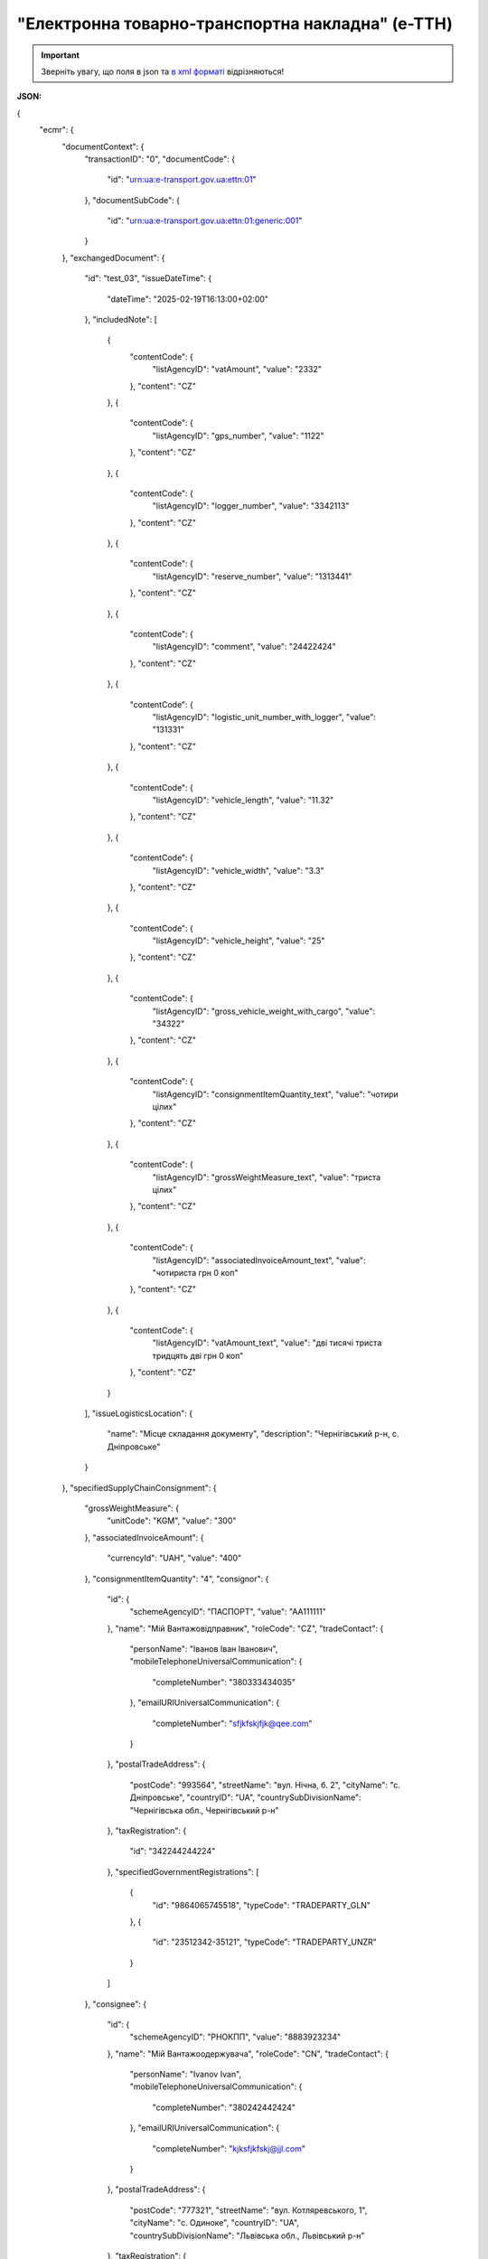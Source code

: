 ##########################################################################################################################
**"Електронна товарно-транспортна накладна" (е-ТТН)**
##########################################################################################################################

.. https://docs.google.com/spreadsheets/d/1eiLgIFbZBOK9hXDf2pirKB88izrdOqj1vSdV3R8tvbM/edit?pli=1#gid=1423864081

.. important::
   Зверніть увагу, що поля в json та `в xml форматі <https://wiki.edin.ua/uk/latest/Docs_ETTNv3/ETTN/ETTNpage_v3.html>`__ відрізняються! 

**JSON:**

.. code:: json

{
    "ecmr": {
        "documentContext": {
            "transactionID": "0",
            "documentCode": {
                "id": "urn:ua:e-transport.gov.ua:ettn:01"
            },
            "documentSubCode": {
                "id": "urn:ua:e-transport.gov.ua:ettn:01:generic:001"
            }
        },
        "exchangedDocument": {
            "id": "test_03",
            "issueDateTime": {
                "dateTime": "2025-02-19T16:13:00+02:00"
            },
            "includedNote": [
                {
                    "contentCode": {
                        "listAgencyID": "vatAmount",
                        "value": "2332"
                    },
                    "content": "CZ"
                },
                {
                    "contentCode": {
                        "listAgencyID": "gps_number",
                        "value": "1122"
                    },
                    "content": "CZ"
                },
                {
                    "contentCode": {
                        "listAgencyID": "logger_number",
                        "value": "3342113"
                    },
                    "content": "CZ"
                },
                {
                    "contentCode": {
                        "listAgencyID": "reserve_number",
                        "value": "1313441"
                    },
                    "content": "CZ"
                },
                {
                    "contentCode": {
                        "listAgencyID": "comment",
                        "value": "24422424"
                    },
                    "content": "CZ"
                },
                {
                    "contentCode": {
                        "listAgencyID": "logistic_unit_number_with_logger",
                        "value": "131331"
                    },
                    "content": "CZ"
                },
                {
                    "contentCode": {
                        "listAgencyID": "vehicle_length",
                        "value": "11.32"
                    },
                    "content": "CZ"
                },
                {
                    "contentCode": {
                        "listAgencyID": "vehicle_width",
                        "value": "3.3"
                    },
                    "content": "CZ"
                },
                {
                    "contentCode": {
                        "listAgencyID": "vehicle_height",
                        "value": "25"
                    },
                    "content": "CZ"
                },
                {
                    "contentCode": {
                        "listAgencyID": "gross_vehicle_weight_with_cargo",
                        "value": "34322"
                    },
                    "content": "CZ"
                },
                {
                    "contentCode": {
                        "listAgencyID": "consignmentItemQuantity_text",
                        "value": "чотири цілих"
                    },
                    "content": "CZ"
                },
                {
                    "contentCode": {
                        "listAgencyID": "grossWeightMeasure_text",
                        "value": "триста цілих"
                    },
                    "content": "CZ"
                },
                {
                    "contentCode": {
                        "listAgencyID": "associatedInvoiceAmount_text",
                        "value": "чотириста грн 0 коп"
                    },
                    "content": "CZ"
                },
                {
                    "contentCode": {
                        "listAgencyID": "vatAmount_text",
                        "value": "дві тисячі триста тридцять дві грн 0 коп"
                    },
                    "content": "CZ"
                }
            ],
            "issueLogisticsLocation": {
                "name": "Місце складання документу",
                "description": "Чернігівський р-н, c. Дніпровське"
            }
        },
        "specifiedSupplyChainConsignment": {
            "grossWeightMeasure": {
                "unitCode": "KGM",
                "value": "300"
            },
            "associatedInvoiceAmount": {
                "currencyId": "UAH",
                "value": "400"
            },
            "consignmentItemQuantity": "4",
            "consignor": {
                "id": {
                    "schemeAgencyID": "ПАСПОРТ",
                    "value": "AA111111"
                },
                "name": "Мій Вантажовідправник",
                "roleCode": "CZ",
                "tradeContact": {
                    "personName": "Іванов Іван Іванович",
                    "mobileTelephoneUniversalCommunication": {
                        "completeNumber": "380333434035"
                    },
                    "emailURIUniversalCommunication": {
                        "completeNumber": "sfjkfskjfjk@qee.com"
                    }
                },
                "postalTradeAddress": {
                    "postCode": "993564",
                    "streetName": "вул. Нічна, б. 2",
                    "cityName": "c. Дніпровське",
                    "countryID": "UA",
                    "countrySubDivisionName": "Чернігівська обл., Чернігівський р-н"
                },
                "taxRegistration": {
                    "id": "342244244224"
                },
                "specifiedGovernmentRegistrations": [
                    {
                        "id": "9864065745518",
                        "typeCode": "TRADEPARTY_GLN"
                    },
                    {
                        "id": "23512342-35121",
                        "typeCode": "TRADEPARTY_UNZR"
                    }
                ]
            },
            "consignee": {
                "id": {
                    "schemeAgencyID": "РНОКПП",
                    "value": "8883923234"
                },
                "name": "Мій Вантажоодержувача",
                "roleCode": "CN",
                "tradeContact": {
                    "personName": "Ivanov Ivan",
                    "mobileTelephoneUniversalCommunication": {
                        "completeNumber": "380242442424"
                    },
                    "emailURIUniversalCommunication": {
                        "completeNumber": "kjksfjkfskj@jjl.com"
                    }
                },
                "postalTradeAddress": {
                    "postCode": "777321",
                    "streetName": "вул. Котляревського, 1",
                    "cityName": "c. Одиноке",
                    "countryID": "UA",
                    "countrySubDivisionName": "Львівська обл., Львівський р-н"
                },
                "taxRegistration": {
                    "id": "982822894892"
                },
                "specifiedGovernmentRegistrations": [
                    {
                        "id": "9864232618959",
                        "typeCode": "TRADEPARTY_GLN"
                    },
                    {
                        "id": "23512342-35121",
                        "typeCode": "TRADEPARTY_UNZR"
                    }
                ]
            },
            "carrier": {
                "id": {
                    "schemeAgencyID": "РНОКПП",
                    "value": "7828624353"
                },
                "name": "Мій Перевізник",
                "roleCode": "CA",
                "tradeContact": {
                    "personName": "Мій Водій",
                    "telephoneUniversalCommunication": {
                        "completeNumber": "380472348932"
                    }
                },
                "postalTradeAddress": {
                    "postCode": "990392",
                    "streetName": "Адреса",
                    "cityName": "c. Твіржа",
                    "countryID": "UA",
                    "countrySubDivisionName": "Львівська обл., Яворівський р-н"
                },
                "taxRegistration": {
                    "id": "7098394897"
                },
                "specifiedGovernmentRegistrations": [
                    {
                        "id": "QWE534435"
                    },
                    {
                        "id": "9864232618973",
                        "typeCode": "DRIVER_GLN"
                    },
                    {
                        "id": "23512342-35121",
                        "typeCode": "DRIVER_UNZR"
                    },
                    {
                        "id": "9864232618966",
                        "typeCode": "TRADEPARTY_GLN"
                    },
                    {
                        "id": "23512342-35121",
                        "typeCode": "TRADEPARTY_UNZR"
                    }
                ]
            },
            "notifiedTradeParties": [
                {
                    "id": {
                        "schemeAgencyID": "ПАСПОРТ",
                        "value": "АВ534312"
                    },
                    "name": "Мій Замовник",
                    "roleCode": "OB",
                    "tradeContact": {
                        "personName": "Іванов Іван Іванович",
                        "mobileTelephoneUniversalCommunication": {
                            "completeNumber": "380000000000"
                        },
                        "emailURIUniversalCommunication": {
                            "completeNumber": "wwrrwrw@yyr.com"
                        }
                    },
                    "postalTradeAddress": {
                        "postCode": "633323",
                        "streetName": "вул. Незалежності",
                        "cityName": "c. Сімерки",
                        "countryID": "UA",
                        "countrySubDivisionName": "Закарпатська обл., Ужгородський р-н"
                    },
                    "taxRegistration": {
                        "id": "213313131313"
                    },
                    "specifiedGovernmentRegistrations": [
                        {
                            "id": "9864232618997",
                            "typeCode": "TRADEPARTY_GLN"
                        },
                        {
                            "id": "23512342-35121",
                            "typeCode": "TRADEPARTY_UNZR"
                        }
                    ]
                },
                {
                    "id": {
                        "schemeAgencyID": "ПАСПОРТ",
                        "value": "AA111111"
                    },
                    "name": "ТОВ \"Тест1\"",
                    "roleCode": "FW",
                    "tradeContact": {
                        "personName": "Іванов Іван Іванович",
                        "mobileTelephoneUniversalCommunication": {
                            "completeNumber": "380000999999"
                        },
                        "emailURIUniversalCommunication": {
                            "completeNumber": "2ksfkjsfkjfsjk@eee.com"
                        }
                    },
                    "postalTradeAddress": {
                        "postCode": "73000",
                        "streetName": "Адреса",
                        "cityName": "м. Київ",
                        "countryID": "UA"
                    },
                    "taxRegistration": {
                        "id": "2498429824"
                    },
                    "specifiedGovernmentRegistrations": [
                        {
                            "id": "9864065745518",
                            "typeCode": "TRADEPARTY_GLN"
                        },
                        {
                            "id": "23512342-35121",
                            "typeCode": "TRADEPARTY_UNZR"
                        }
                    ]
                },
                {
                    "id": {
                        "schemeAgencyID": "ПАСПОРТ",
                        "value": "AA111111"
                    },
                    "name": "ТОВ \"Тест1\"",
                    "roleCode": "WD",
                    "tradeContact": {
                        "personName": "Іванов Іван Іванович",
                        "mobileTelephoneUniversalCommunication": {
                            "completeNumber": "380333434035"
                        },
                        "emailURIUniversalCommunication": {
                            "completeNumber": "sfjkfskjfjk@qee.com"
                        }
                    },
                    "postalTradeAddress": {
                        "postCode": "73000",
                        "streetName": "Адреса",
                        "cityName": "м. Київ",
                        "countryID": "UA"
                    },
                    "taxRegistration": {
                        "id": "342244244224"
                    },
                    "specifiedGovernmentRegistrations": [
                        {
                            "id": "9864065745518",
                            "typeCode": "TRADEPARTY_GLN"
                        },
                        {
                            "id": "23512342-35121",
                            "typeCode": "TRADEPARTY_UNZR"
                        }
                    ]
                },
                {
                    "id": {
                        "schemeAgencyID": "ПАСПОРТ",
                        "value": "AA111111"
                    },
                    "name": "ТОВ \"Тест1\"",
                    "roleCode": "COP",
                    "postalTradeAddress": {
                        "postCode": "73000",
                        "streetName": "Адреса",
                        "cityName": "м. Київ",
                        "countryID": "UA"
                    },
                    "specifiedGovernmentRegistrations": [
                        {
                            "id": "9864065745518",
                            "typeCode": "TRADEPARTY_GLN"
                        },
                        {
                            "id": "23512342-35121",
                            "typeCode": "TRADEPARTY_UNZR"
                        }
                    ]
                },
                {
                    "id": {
                        "schemeAgencyID": "ПАСПОРТ",
                        "value": "AA111111"
                    },
                    "name": "ТОВ \"Тест1\"",
                    "roleCode": "AF",
                    "postalTradeAddress": {
                        "postCode": "73000",
                        "streetName": "Адреса",
                        "cityName": "м. Київ",
                        "countryID": "UA"
                    },
                    "specifiedGovernmentRegistrations": [
                        {
                            "id": "9864065745518",
                            "typeCode": "TRADEPARTY_GLN"
                        },
                        {
                            "id": "19761009-12411",
                            "typeCode": "TRADEPARTY_UNZR"
                        }
                    ]
                },
                {
                    "id": {
                        "schemeAgencyID": "ПАСПОРТ",
                        "value": "AA111111"
                    },
                    "name": "ТОВ \"Тест1\"",
                    "roleCode": "AB",
                    "postalTradeAddress": {
                        "postCode": "73000",
                        "streetName": "Адреса",
                        "cityName": "м. Київ",
                        "countryID": "UA"
                    },
                    "specifiedGovernmentRegistrations": [
                        {
                            "id": "9864065745518",
                            "typeCode": "TRADEPARTY_GLN"
                        },
                        {
                            "id": "19761009-12411",
                            "typeCode": "TRADEPARTY_UNZR"
                        }
                    ]
                }
            ],
            "carrierAcceptanceLogisticsLocation": {
                "id": {
                    "schemeAgencyID": "КАТОТТГ",
                    "value": "UA80000000000093317"
                },
                "name": "ТОВ \"Тест1\"",
                "typeCode": "10",
                "description": "Україна, 73000, м. Київ, Адреса",
                "physicalGeographicalCoordinate": {
                    "systemId": {
                        "schemeAgencyID": "GLN",
                        "value": "9864065745518"
                    }
                }
            },
            "consigneeReceiptLogisticsLocation": {
                "id": {
                    "schemeAgencyID": "КАТОТТГ",
                    "value": "UA46060450090035581"
                },
                "name": "Мій Вантажоодержувача",
                "typeCode": "5",
                "description": "Україна, 777321, Львівська обл., Львівський р-н, c. Одиноке, вул. Котляревського, 1",
                "physicalGeographicalCoordinate": {
                    "systemId": {
                        "schemeAgencyID": "GLN",
                        "value": "9864232618959"
                    }
                }
            },
            "associatedReferencedDocuments": [
                {
                    "typeCode": "3",
                    "id": "7777777",
                    "remarks": "f1d8d358-224e-4a06-baba-947124546a75",
                    "formattedIssueDateTime": {
                        "dateTime": "2025-02-13T12:00:00+02:00"
                    }
                },
                {
                    "typeCode": "105",
                    "id": "555555",
                    "remarks": "39f0b309-b858-4cf1-a06d-a9588b1d7f82",
                    "formattedIssueDateTime": {
                        "dateTime": "2025-02-14T12:00:00+02:00"
                    }
                },
                {
                    "typeCode": "723",
                    "id": "112233",
                    "formattedIssueDateTime": {
                        "dateTime": "2025-02-26T12:00:00+02:00"
                    }
                },
                {
                    "typeCode": "290",
                    "remarks": "ПІБ (кому передане право)",
                    "formattedIssueDateTime": {
                        "dateTime": "2025-02-26T12:00:00+02:00"
                    }
                }
            ],
            "deliveryTransportEvent": {
                "actualOccurrenceDateTime": {
                    "dateTime": "2025-02-19T19:15:00+02:00"
                },
                "scheduledOccurrenceDateTime": {
                    "dateTime": "2025-02-19T19:15:00+02:00"
                },
                "certifyingTradeParties": [
                    {
                        "id": {
                            "schemeAgencyID": "ПАСПОРТ",
                            "value": "123456789"
                        },
                        "name": "Вантажоодержувач",
                        "roleCode": "CN",
                        "tradeContact": {
                            "personName": "Гібрид",
                            "mobileTelephoneUniversalCommunication": {
                                "completeNumber": "380444444444"
                            }
                        }
                    },
                    {
                        "id": {
                            "schemeAgencyID": "РНОКПП",
                            "value": "156235184971"
                        },
                        "name": "екстрасенс",
                        "roleCode": "CA",
                        "tradeContact": {
                            "personName": "Гібрид Богдан Микитович",
                            "mobileTelephoneUniversalCommunication": {
                                "completeNumber": "380562354859"
                            }
                        }
                    },
                    {
                        "id": {
                            "schemeAgencyID": "РНОКПП",
                            "value": "3413712913"
                        },
                        "name": "Комірник",
                        "roleCode": "FW",
                        "tradeContact": {
                            "personName": "Іванов",
                            "mobileTelephoneUniversalCommunication": {
                                "completeNumber": "380000000000"
                            }
                        }
                    }
                ],
                "applicableNotes": []
            },
            "pickUpTransportEvent": {
                "actualOccurrenceDateTime": {
                    "dateTime": "2025-02-07T10:30:00+02:00"
                },
                "scheduledOccurrenceDateTime": {
                    "dateTime": "2025-02-07T10:30:00+02:00"
                },
                "certifyingTradeParties": [
                    {
                        "id": {
                            "schemeAgencyID": "РНОКПП",
                            "value": "845792873472"
                        },
                        "name": "тест-посада ВВ",
                        "roleCode": "CZ",
                        "tradeContact": {
                            "personName": "ВО Вантажовідправника",
                            "mobileTelephoneUniversalCommunication": {
                                "completeNumber": "380777777434"
                            },
                            "emailURIUniversalCommunication": {
                                "completeNumber": "test@gmail.com"
                            }
                        }
                    },
                    {
                        "id": {
                            "schemeAgencyID": "РНОКПП",
                            "value": "156235184971"
                        },
                        "name": "екстрасенс",
                        "roleCode": "CA",
                        "tradeContact": {
                            "personName": "Гібрид Богдан Микитович",
                            "mobileTelephoneUniversalCommunication": {
                                "completeNumber": "380562354859"
                            }
                        }
                    },
                    {
                        "id": {
                            "schemeAgencyID": "РНОКПП",
                            "value": "3434513149"
                        },
                        "name": "комірник",
                        "roleCode": "FW",
                        "tradeContact": {
                            "personName": "Трясій Олена Володимирівна",
                            "mobileTelephoneUniversalCommunication": {
                                "completeNumber": "380971853145"
                            },
                            "emailURIUniversalCommunication": {
                                "completeNumber": "test@gmail.com"
                            }
                        }
                    }
                ],
                "applicableNotes": [
                    {
                        "contentCode": "GROSSWEIGHT",
                        "content": "3"
                    },
                    {
                        "contentCode": "DOWNTIME",
                        "content": "11:22"
                    }
                ]
            },
            "includedSupplyChainConsignmentItems": [
                {
                    "sequenceNumeric": "1",
                    "invoiceAmount": {
                        "currencyId": "UAH",
                        "value": "400"
                    },
                    "grossWeightMeasure": {
                        "unitCode": "KGM",
                        "value": "300"
                    },
                    "tariffQuantity": {
                        "unitCode": "UAH",
                        "value": "200"
                    },
                    "globalID": {
                        "schemeAgencyID": "УКТЗЕД",
                        "value": "212112313"
                    },
                    "natureIdentificationTransportCargo": {
                        "identification": "Найменування"
                    },
                    "applicableTransportDangerousGoods": {
                        "UNDGIdentificationCode": "121221"
                    },
                    "associatedReferencedLogisticsTransportEquipment": {
                        "id": "22334"
                    },
                    "associatedReferencedDocuments": [
                        {
                            "typeCode": "3",
                            "id": "1221",
                            "formattedIssueDateTime": {
                                "dateTime": "2025-02-19T12:00:00+02:00"
                            }
                        }
                    ],
                    "transportLogisticsPackage": {
                        "itemQuantity": "4",
                        "typeCode": "CT",
                        "type": "г",
                        "physicalLogisticsShippingMarks": {
                            "marking": "бочки",
                            "barcodeLogisticsLabel": {
                                "id": "14141414141"
                            }
                        }
                    },
                    "applicableNotes": [
                        {
                            "contentCode": "VENDOR_CODE",
                            "content": "14141414"
                        },
                        {
                            "contentCode": "BUYER_CODE",
                            "content": "1314141"
                        },
                        {
                            "contentCode": "QUANTITY",
                            "content": "2"
                        },
                        {
                            "contentCode": "BASE_UOM",
                            "content": "мм"
                        },
                        {
                            "contentCode": "PRICE_WITH_VAT",
                            "content": "2"
                        },
                        {
                            "contentCode": "SUM_WITHOUT_VAT",
                            "content": "4"
                        },
                        {
                            "contentCode": "NET_WEIGHT",
                            "content": "12"
                        },
                        {
                            "contentCode": "RETURN_TARE",
                            "content": "12"
                        },
                        {
                            "contentCode": "RTP_TYPE",
                            "content": "одноразова"
                        },
                        {
                            "contentCode": "RTP_QUANTITY",
                            "content": "3"
                        },
                        {
                            "contentCode": "ANIMAL_ID",
                            "content": "00009999000099"
                        },
                        {
                            "contentCode": "ANIMAL_TYPE",
                            "content": "Вид тварини "
                        },
                        {
                            "contentCode": "TRANSPORTATION_MIN_TEMPERATURE",
                            "content": "10"
                        },
                        {
                            "contentCode": "TRANSPORTATION_MAX_TEMPERATURE",
                            "content": "15"
                        }
                    ]
                }
            ],
            "utilizedLogisticsTransportEquipments": [
                {
                    "id": "APITESTNEW0",
                    "affixedLogisticsSeals": [
                        {
                            "id": "2424424"
                        }
                    ],
                    "settingTransportSettingTemperature": {
                        "minimum": {
                            "unitCode": "CEL",
                            "value": "22"
                        },
                        "maximum": {
                            "unitCode": "CEL",
                            "value": "34"
                        }
                    },
                    "applicableNotes": [
                        {
                            "contentCode": "BRAND",
                            "content": "brand"
                        },
                        {
                            "contentCode": "MODEL",
                            "content": "model"
                        },
                        {
                            "contentCode": "COLOR",
                            "content": "color"
                        },
                        {
                            "contentCode": "TYPE",
                            "content": "type"
                        }
                    ]
                },
                {
                    "id": "KA3935BA",
                    "categoryCode": "TE",
                    "characteristicCode": "17",
                    "affixedLogisticsSeals": [
                        {
                            "id": "24425525"
                        }
                    ],
                    "settingTransportSettingTemperature": {
                        "minimum": {
                            "unitCode": "CEL",
                            "value": "22"
                        },
                        "maximum": {
                            "unitCode": "CEL",
                            "value": "34"
                        }
                    },
                    "applicableNotes": [
                        {
                            "contentCode": "BRAND",
                            "content": "BMW"
                        },
                        {
                            "contentCode": "MODEL",
                            "content": "523I"
                        },
                        {
                            "contentCode": "COLOR",
                            "content": "ЧОРНИЙ"
                        },
                        {
                            "contentCode": "TYPE",
                            "content": "ЗАГАЛЬНИЙ, ЛЕГКОВИЙ, СЕДАН-B"
                        }
                    ]
                },
                {
                    "id": "KA3935BA",
                    "categoryCode": "TE",
                    "characteristicCode": "17",
                    "affixedLogisticsSeals": [
                        {
                            "id": "242424"
                        }
                    ],
                    "settingTransportSettingTemperature": {
                        "minimum": {
                            "unitCode": "CEL",
                            "value": "22"
                        },
                        "maximum": {
                            "unitCode": "CEL",
                            "value": "34"
                        }
                    },
                    "applicableNotes": [
                        {
                            "contentCode": "BRAND",
                            "content": "BMW"
                        },
                        {
                            "contentCode": "MODEL",
                            "content": "523I"
                        },
                        {
                            "contentCode": "COLOR",
                            "content": "ЧОРНИЙ"
                        },
                        {
                            "contentCode": "TYPE",
                            "content": "ЗАГАЛЬНИЙ, ЛЕГКОВИЙ, СЕДАН-B"
                        }
                    ]
                },
                {
                    "id": "ГФ12",
                    "categoryCode": "CN",
                    "characteristicCode": "23",
                    "affixedLogisticsSeals": [
                        {
                            "id": "08258"
                        }
                    ],
                    "settingTransportSettingTemperature": {
                        "minimum": {
                            "unitCode": "CEL",
                            "value": "21"
                        },
                        "maximum": {
                            "unitCode": "CEL",
                            "value": "23"
                        }
                    }
                }
            ],
            "deliveryInstructions": {
                "description": "погодинний тариф",
                "descriptionCode": "TRANSPORTATION_TYPE"
            }
        }
    },
    "ram": "urn:un:unece:uncefact:data:standard:ReusableAggregateBusinessInformationEntity:103",
    "udt": "urn:un:unece:uncefact:data:standard:UnqualifiedDataType:27",
    "qdt": "urn:un:unece:uncefact:data:standard:QualifiedDataType:103",
    "uas": "urn:ua:signatures:SignaturesExtensions:1"
}

.. role:: orange

.. raw:: html

    <embed>
    <iframe src="https://docs.google.com/spreadsheets/d/e/2PACX-1vSrSft75XLCHJK-EsFJsq_rSCmhiwaX1pkEvqxXROD6rVTh2fbdd2pmr1TmYeNjRA/pubhtml?gid=254043882&single=true" width="1100" height="10300" frameborder="0" marginheight="0" marginwidth="0">Loading...</iframe>
    </embed>

-------------------------

.. [#] Під визначенням колонки **Тип поля** мається на увазі скорочене позначення:

   * M (mandatory) — обов'язкові до заповнення поля;
   * O (optional) — необов'язкові (опціональні) до заповнення поля.

.. [#] елементи структури мають наступний вигляд:

   * параметрЗіЗначенням;
   * **об'єктЗПараметрами**;
   * :orange:`масивОб'єктів`;
   * жовтим фоном виділяються комірки, в яких відбувались останні зміни

.. data from table (remember to renew time to time)

.. raw:: html

   <!-- <div> № з/п,Параметр²,Тип¹,Формат,Опис
    I,ecmr,M, ,Початок змісту документа
    1,documentContext,M, ,Технічні дані
    1.1,transactionID,M,string,Номер версії документа (транзакції) в ланцюгу підписання документів
    1.2.1,documentCode.id,M,string,код типу документа = urn:ua:e-transport.gov.ua:ettn:01
    1.3.1,documentSubCode.id,M,string,код підтипу документа = urn:ua:e-transport.gov.ua:ettn:01:generic:001
    2,exchangedDocument,M, ,Реквізити ТТН
    2.1,id,M,string,порядковий номер (серія) документа
    2.2.1,issueDateTime.dateTime,M,"datetime
    (2021-12-13T14:19:23+02:00)",Дата і час складання документа
    2.3,remarks,O,string,Ремарки
    2.4,includedNote,O, ,Додані записи
    2.4.1.1,contentCode.listAgencyID,M,String,"Ідентифікатор:

    * transportation_max_temperature (Максимальна температура під час перевезення)
    * logger_return (Повернення логера)
    * logistic_unit_number_with_logger (Номер логістичної одиниці з термологером)
    * gps_number (Номер GPS)
    * logger_number (Номер термологера).

    Ідентифікатори logistic_unit_number_with_logger / gps_number / logger_number вказуються контрагентом з роллю «Вантажовідправник». Ідентифікатори transportation_max_temperature та logger_return вказуються контрагентом з роллю «Вантажоодержувач»"
    2.4.1.2,contentCode.value,M,"* Число (3)
    * «Так» / «Ні»
    * Рядок","значення ідентифікатора

    * для transportation_max_temperature = Число (3)
    * для logger_return = «Так» / «Ні»
    * для logistic_unit_number_with_logger = Рядок
    * для gps_number = Рядок
    * для logger_number = Рядок"
    2.4.2,content,M,string,"Код ролі учасника. Довідник ролей

    * перевізник - CA
    * новий перевізник - CH
    * водій - DR
    * новий водій - DRS"
    2.5.1,issueLogisticsLocation.name,M,string,Найменування місця складання ТТН
    2.5.2,issueLogisticsLocation.description,M,string,Опис (адреса) місця складання ТТН
    3,specifiedSupplyChainConsignment,M, ,Інформація про перевезення
    3.1.1,grossWeightMeasure.unitCode,M,string,Код одиниці виміру
    3.1.2,grossWeightMeasure.value,M,decimal,Значення
    3.2.1,associatedInvoiceAmount.currencyId,M,string,Тризначний код валюти (UAH)
    3.2.2,associatedInvoiceAmount.value,M,decimal,Значення
    3.3,consignmentItemQuantity,M,decimal,Загальна кількість місць вантажу (контейнерів)
    3.4,consignor,M, ,Вантажовідправник
    3.4.1.1,id.schemeAgencyID,M,string,ЄДРПОУ / РНОКПП Вантажовідправника
    3.4.1.2,id.value,M,decimal,Значення
    3.4.2,name,M,string,"Повне найменування Вантажовідправника (юридичної особи або ПІБ фізичної-особи підприємця), що проводить відвантаження (списання) перелічених в ТТН товарно-матеріальних цінностей"
    3.4.3,roleCode,M,string,Роль учасника (Вантажовідправник - CZ). Довідник ролей
    3.4.4,tradeContact,O, ,Контакти відповідального представника
    3.4.4.1,personName,O,string,ПІБ
    3.4.4.2.1,telephoneUniversalCommunication.completeNumber,O,string,Основний телефон
    3.4.4.3.1,mobileTelephoneUniversalCommunication.completeNumber,O,string,Мобільний телефон
    3.4.4.4.1,emailURIUniversalCommunication.completeNumber,O,string,Електронна адреса
    3.4.5,postalTradeAddress,M, ,Юридична адреса Вантажовідправника
    3.4.5.1,postCode,O,decimal,Індекс
    3.4.5.2,streetName,M,string,Адреса (назва вулиці + номер будівлі)
    3.4.5.3,cityName,M,string,Місто (назва населеного пункту)
    3.4.5.4,countryID,M,string,Країна (UA)
    3.4.5.5,countrySubDivisionName,O,string,Область та район (за наявності)
    3.4.6.1,taxRegistration.id,O,string,РНОКПП відповідальної особи
    3.4.7,specifiedGovernmentRegistrations,M/O, ,GLN Вантажовідправника (блок обов'язковий до заповнення для відправника транзакції)
    3.4.7.1,id,M/O,decimal,GLN Вантажовідправника (поле обов'язкове до заповнення для відправника транзакції)
    3.4.7.2,typeCode,O,string,"Код типу:

    * TRADEPARTY_GLN"
    3.5,consignee,M, ,Вантажоодержувач
    3.5.1.1,id.schemeAgencyID,M,string,ЄДРПОУ / РНОКПП Вантажоодержувача
    3.5.1.2,id.value,M,decimal,Значення
    3.5.2,name,M,string,"Повне найменування Вантажоодержувача (юридичної особи або ПІБ фізичної-особи підприємця), що проводить одержання (оприбуткування) перелічених в ТТН товарно-матеріальних цінностей"
    3.5.3,roleCode,M,string,Роль учасника (Вантажоодержувач - CN). Довідник ролей
    3.5.4,tradeContact,O, ,Контакти відповідального представника
    3.5.4.1,personName,O,string,ПІБ
    3.5.4.2.1,telephoneUniversalCommunication.completeNumber,O,string,Основний телефон
    3.5.4.3.1,mobileTelephoneUniversalCommunication.completeNumber,O,string,Мобільний телефон
    3.5.4.4.1,emailURIUniversalCommunication.completeNumber,O,string,Електронна адреса
    3.5.5,postalTradeAddress,M, ,Юридична адреса Вантажоодержувача
    3.5.5.1,postCode,O,decimal,Індекс
    3.5.5.2,streetName,M,string,Адреса (назва вулиці + номер будівлі)
    3.5.5.3,cityName,M,string,Місто (назва населеного пункту)
    3.5.5.4,countryID,M,string,Країна (UA)
    3.5.5.5,countrySubDivisionName,O,string,Область та район (за наявності)
    3.5.6.1,taxRegistration.id,O,string,РНОКПП відповідальної особи
    3.5.7,specifiedGovernmentRegistrations,M/O, ,GLN Вантажоодержувача (блок обов'язковий до заповнення для відправника транзакції)
    3.5.7.1,id,M/O,decimal,GLN Вантажоодержувача (поле обов'язкове до заповнення для відправника транзакції)
    3.5.7.2,typeCode,O,string,"Код типу:

    * TRADEPARTY_GLN"
    3.6,carrier,M, ,Перевізник
    3.6.1.1,id.schemeAgencyID,M,string,ЄДРПОУ / РНОКПП Перевізника
    3.6.1.2,id.value,M,decimal,Значення
    3.6.2,name,M,string,"Повне найменування Перевізника (юридичної особи або фізичної особи - підприємця) або прізвище, ім’я, по батькові фізичної особи, з яким вантажовідправник уклав договір на надання транспортних послуг"
    3.6.3,roleCode,M,string,Роль учасника (Перевізник - CA). Довідник ролей
    3.6.4,tradeContact,M, ,Контакти відповідального представника
    3.6.4.1,personName,M,string,"ПІБ водія, що керуватиме ТЗ при перевезенні вантажу"
    3.6.4.2.1,telephoneUniversalCommunication.completeNumber,O,string,Основний телефон
    3.6.4.3.1,mobileTelephoneUniversalCommunication.completeNumber,O,string,Мобільний телефон
    3.6.4.4.1,emailURIUniversalCommunication.completeNumber,O,string,Електронна адреса
    3.6.5,postalTradeAddress,M, ,Юридична адреса Перевізника
    3.6.5.1,postCode,O,decimal,Індекс
    3.6.5.2,streetName,M,string,Адреса (назва вулиці + номер будівлі)
    3.6.5.3,cityName,M,string,Місто (назва населеного пункту)
    3.6.5.4,countryID,M,string,Країна (UA)
    3.6.5.5,countrySubDivisionName,O,string,Область та район (за наявності)
    3.6.6.1,taxRegistration.id,M,string,РНОКПП відповідальної особи (водія)
    3.6.7,specifiedGovernmentRegistrations,M, ,Посвідчення Водія / GLN Водія / GLN компанії-учасника
    3.6.7.1,id,M/O,"* string
    * decimal при typeCode=DRIVER_GLN / TRADEPARTY_GLN","* Серія та номер водійського посвідчення Водія (поле обов'язкове до заповнення). Заповнюється в форматі «3 заголовні кириличні літери + 6 цифр без пробілів», наприклад: DGJ123456, АБВ123456
    * для typeCode=DRIVER_GLN - GLN Водія (поле опціональне до заповнення)
    * для typeCode=TRADEPARTY_GLN - GLN компанії-учасника (поле обов'язкове до заповнення для відправника транзакції)"
    3.6.7.2,typeCode,O,string,"Код типу:

    * DRIVER_GLN
    * TRADEPARTY_GLN"
    3.7,notifiedTradeParties (роль - FW),O, ,Експедитор
    3.7.1.1,id.schemeAgencyID,M,string,ЄДРПОУ / РНОКПП Експедитора
    3.7.1.2,id.value,M,decimal,Значення
    3.7.2,name,M,string,"Повне найменування Експедитора (юридичної особи або фізичної особи - підприємця) або прізвище, ім’я, по батькові фізичної особи, з яким вантажовідправник (замовник) уклав договір траспортного експедирування"
    3.7.3,roleCode,M,string,Роль учасника (Експедитор - FW). Довідник ролей
    3.7.4,tradeContact,O, ,Контакти відповідального представника
    3.7.4.1,personName,O,string,ПІБ
    3.7.4.2.1,telephoneUniversalCommunication.completeNumber,O,string,Основний телефон
    3.7.4.3.1,mobileTelephoneUniversalCommunication.completeNumber,O,string,Мобільний телефон
    3.7.4.4.1,emailURIUniversalCommunication.completeNumber,O,string,Електронна адреса
    3.7.5,postalTradeAddress,O, ,Юридична адреса Експедитора
    3.7.5.1,postCode,O,decimal,Індекс
    3.7.5.2,streetName,M,string,Адреса (назва вулиці + номер будівлі)
    3.7.5.3,cityName,M,string,Місто (назва населеного пункту)
    3.7.5.4,countryID,M,string,Країна (UA)
    3.7.5.5,countrySubDivisionName,O,string,Область та район (за наявності)
    3.7.6.1,taxRegistration.id,O,string,РНОКПП відповідальної особи
    3.7.7,specifiedGovernmentRegistrations,M/O, ,GLN Експедитора (блок обов'язковий до заповнення для відправника транзакції)
    3.7.7.1,id,M/O,decimal,GLN Експедитора (поле обов'язкове до заповнення для відправника транзакції)
    3.7.7.2,typeCode,O,string,"Код типу:

    * TRADEPARTY_GLN"
    3.8,notifiedTradeParties (роль - OB),M, ,Замовник
    3.8.1.1,id.schemeAgencyID,M,string,ЄДРПОУ / РНОКПП Замовника
    3.8.1.2,id.value,M,decimal,Значення
    3.8.2,name,M,string,"Повне найменування Замовника (юридичної особи або фізичної особи - підприємця) або прізвище, ім’я, по батькові фізичної особи, що проводить оплату транспортної роботи і послуг"
    3.8.3,roleCode,M,string,Роль учасника (Замовник - OB). Довідник ролей
    3.8.4,tradeContact,O, ,Контакти відповідального представника
    3.8.4.1,personName,O,string,ПІБ
    3.8.4.2.1,telephoneUniversalCommunication.completeNumber,O,string,Основний телефон
    3.8.4.3.1,mobileTelephoneUniversalCommunication.completeNumber,O,string,Мобільний телефон
    3.8.4.4.1,emailURIUniversalCommunication.completeNumber,O,string,Електронна адреса
    3.8.5,postalTradeAddress,M, ,Юридична адреса Замовника
    3.8.5.1,postCode,O,decimal,Індекс
    3.8.5.2,streetName,M,string,Адреса (назва вулиці + номер будівлі)
    3.8.5.3,cityName,M,string,Місто (назва населеного пункту)
    3.8.5.4,countryID,M,string,Країна (UA)
    3.8.5.5,countrySubDivisionName,O,string,Область та район (за наявності)
    3.8.6.1,taxRegistration.id,O,string,РНОКПП відповідальної особи
    3.8.7,specifiedGovernmentRegistrations,M/O, ,GLN Замовника (блок обов'язковий до заповнення для відправника транзакції)
    3.8.7.1,id,M/O,decimal,GLN Замовника (поле обов'язкове до заповнення для відправника транзакції)
    3.8.7.2,typeCode,O,string,"Код типу:

    * TRADEPARTY_GLN"
    3.9,notifiedTradeParties (роль - WD),O, ,Проміжний склад
    3.9.1.1,id.schemeAgencyID,M,string,ЄДРПОУ / РНОКПП Проміжного складу
    3.9.1.2,id.value,M,decimal,Значення
    3.9.2,name,M,string,"Повне найменування Проміжного складу (Вантажовідправник/Перевізник/Експедитор/Вантажоодержувач/Товарний склад), що приймає від Перевізника на тимчасове зберігання вантаж"
    3.9.3,roleCode,M,string,Роль учасника (Проміжний склад - WD). Довідник ролей
    3.9.4,tradeContact,O, ,Контакти відповідального представника
    3.9.4.1,personName,O,string,ПІБ
    3.9.4.2.1,telephoneUniversalCommunication.completeNumber,O,string,Основний телефон
    3.9.4.3.1,mobileTelephoneUniversalCommunication.completeNumber,O,string,Мобільний телефон
    3.9.4.4.1,emailURIUniversalCommunication.completeNumber,O,string,Електронна адреса
    3.9.5,postalTradeAddress,O, ,Юридична адреса Проміжного складу
    3.9.5.1,postCode,O,decimal,Індекс
    3.9.5.2,streetName,M,string,Адреса (назва вулиці + номер будівлі)
    3.9.5.3,cityName,M,string,Місто (назва населеного пункту)
    3.9.5.4,countryID,M,string,Країна (UA)
    3.9.5.5,countrySubDivisionName,O,string,Область та район (за наявності)
    3.9.6.1,taxRegistration.id,O,string,РНОКПП відповідальної особи
    3.9.7,specifiedGovernmentRegistrations,M/O, ,GLN Проміжного складу (блок обов'язковий до заповнення для відправника транзакції)
    3.9.7.1,id,M/O,decimal,GLN Проміжного складу (поле обов'язкове до заповнення для відправника транзакції)
    3.9.7.2,typeCode,O,string,"Код типу:

    * TRADEPARTY_GLN"
    3.10,notifiedTradeParties (роль - COP),O, ,Охоронна компанія
    3.10.1.1,id.schemeAgencyID,M,string,ЄДРПОУ / РНОКПП Охоронної компанії
    3.10.1.2,id.value,M,decimal,Значення
    3.10.2,name,M,string,"Повне найменування Охоронної компанії, що надає охоронні послуги вантажу під час перевезення"
    3.10.3,roleCode,M,string,Роль учасника (Охоронна компанія - COP). Довідник ролей
    3.10.4,tradeContact,O, ,Контакти відповідального представника
    3.10.4.1,personName,O,string,"ПІБ представника Замовника, який уповноважений супроводжувати вантаж, що підлягає спеціальній охороні"
    3.11,carrierAcceptanceLogisticsLocation,M, ,Пункт навантаження 
    3.11.1.1,id.schemeAgencyID,M,string,КАТОТТГ пункту навантаження
    3.11.1.2,id.value,M,string,Значення
    3.11.2,name,M,string,Найменування пункту навантаження
    3.11.3,typeCode,M,decimal,Тип операції: 10 - навантаження; 5 - розвантаження
    3.11.4,description,M,string,Опис (адреса) пункту навантаження
    3.11.5,physicalGeographicalCoordinate,M, ,Географічні координати
    3.11.5.1,latitudeMeasure,O,string,Географічні координати (Широта)
    3.11.5.2,longitudeMeasure,O,string,Географічні координати (Довгота)
    3.11.5.3.1,systemId.schemeAgencyID,M,string,GLN
    3.11.5.3.2,systemId.value,M,decimal,Значення
    3.12,consigneeReceiptLogisticsLocation,M, ,Пункт розвантаження 
    3.12.1.1,id.schemeAgencyID,M,string,КАТОТТГ пункту розвантаження
    3.12.1.2,id.value,M,string,Значення
    3.12.2,name,M,string,Найменування пункту розвантаження
    3.12.3,typeCode,M,decimal,Тип операції: 10 - навантаження; 5 - розвантаження
    3.12.4,description,M,string,Опис (адреса) пункту розвантаження
    3.12.5,physicalGeographicalCoordinate,M, ,Географічні координати
    3.12.5.1,latitudeMeasure,O,string,Географічні координати (Широта)
    3.12.5.2,longitudeMeasure,O,string,Географічні координати (Довгота)
    3.12.5.3.1,systemId.schemeAgencyID,M,string,GLN
    3.12.5.3.2,systemId.value,M,decimal,Значення
    3.13,associatedReferencedDocuments (TypeCode=723),O, ,"Супровідні документи на вантаж. Документ, що підтверджує охоронні послуги"
    3.13.1,typeCode,M,decimal,"Тип 723 - використовується при зазначенні документа, що підтверджує надання спеціальних охоронних послуг (довідник кодів документів МІУ + довідник внутрішніх кодів документів EDIN)"
    3.13.2,id,M,string,"Номер документа, згідно з яким представник Замовника уповноважений супроводжувати вантаж, який підлягає спеціальній охороні"
    3.13.3,remarks,O,string,UUID супровідного документа
    3.13.4.1,formattedIssueDateTime.dateTime,O,"datetime
    (2021-12-13T14:19:23+02:00)",Дата та час складання супровідного документа
    3.14,associatedReferencedDocuments (TypeCode=290),O, ,Супровідні документи на вантаж. Запис про передачу права на пред’явлення претензії
    3.14.1,typeCode,M,decimal,Тип 290 - використовується при зазначенні передачі права предʼявлення претензії (довідник кодів документів МІУ + довідник внутрішніх кодів документів EDIN)
    3.14.2,id,O,string,Номер документа
    3.14.3,remarks,O,string,UUID супровідного документа
    3.14.4.1,formattedIssueDateTime.dateTime,O,"datetime
    (2021-12-13T14:19:23+02:00)",Дата та час складання супровідного документа
    3.15,associatedReferencedDocuments (TypeCode=916),O, ,Супровідні документи на вантаж. Коригуючі акти
    3.15.1,typeCode,M,decimal,"Тип 916 - використовується при формуванні актів, для вказання попередньої транзакції поточного акту (довідник кодів документів МІУ + довідник внутрішніх кодів документів EDIN)"
    3.15.2,id,M,string,Номер акта
    3.15.3,remarks,O,string,UUID супровідного документа
    3.15.4.1,formattedIssueDateTime.dateTime,O,"datetime
    (2021-12-13T14:19:23+02:00)",Дата та час складання супровідного документа
    3.16,associatedReferencedDocuments (інші),O, ,Інші супровідні документи
    3.16.1,typeCode,O,decimal,"Тип 

    * код 730 використовується для вказання попередніх транзакцій типу е-ТТН
    * код 730 також використовується при створенні актів для вказання е-ТТН до якого створюється акт
    * код 916 використовується при формуванні актів, для вказання попередньої транзакції поточного акту
    * код 723 при зазначенні документа, що підтверджує надання спеціальних охоронних послуг
    * код 290 при зазначенні передачі права предʼявлення претензії
    * код 119 при операціях з актом навантаження на проміжному складі, для зазначення попереднього акту розвантаження на цьому ж складі

    (довідник кодів документів МІУ + довідник внутрішніх кодів документів EDIN)"
    3.16.2,id,O,string,Номер документа
    3.16.3,remarks,O,string,UUID супровідного документа
    3.16.4.1,formattedIssueDateTime.dateTime,O,"datetime
    (2021-12-13T14:19:23+02:00)",Дата та час складання супровідного документа
    3.17,deliveryTransportEvent,M, ,Розвантажувальні роботи
    3.17.1.1,actualOccurrenceDateTime.dateTime,O,"datetime
    (2021-12-13T14:19:23+02:00)",Дата та час прибуття автомобіля на розвантаження
    3.17.2.1,scheduledOccurrenceDateTime.dateTime,O,"datetime
    (2021-12-13T14:19:23+02:00)",Дата та час вибуття автомобіля з-під розвантаження
    3.17.3,certifyingTradeParties (RoleCode=CN),M, ,Інформація про відповідальних осіб Вантажоодержувача
    3.17.3.1,name,M,string,Посада матеріально відповідальної особи вантажоодержувача
    3.17.3.2,roleCode,M,string,Роль учасника (Вантажоодержувач - CN). Довідник ролей
    3.17.3.3.1,tradeContact.personName,M,string,ПІБ матеріально відповідальної особи вантажоодержувача
    3.17.3.4.1,id.schemeAgencyID,M,string,РНОКПП матеріально відповідальної особи вантажоодержувача
    3.17.3.4.2,id.value,M,decimal,Значення
    3.17.4,certifyingTradeParties (RoleCode=DR),M, ,Інформація про водія Перевізника
    3.17.4.1,name,M,string,"Посада водія, що здав вантаж"
    3.17.4.2,roleCode,M,string,Роль учасника (Водій - DR). Довідник ролей
    3.17.4.3.1,tradeContact.personName,M,string,"ПІБ водія, що здав вантаж"
    3.17.4.4.1,id.schemeAgencyID,O,string,РНОКПП Водія
    3.17.4.4.2,id.value,O,decimal,Значення
    3.17.5,certifyingTradeParties (RoleCode=CA),M, ,Інформація про відповідальних осіб Перевізника
    3.17.5.1,name,M,string,Посада відповідальної особи Перевізника
    3.17.5.2,roleCode,M,string,Роль учасника (Перевізник - CA). Довідник ролей
    3.17.5.3.1,tradeContact.personName,M,string,ПІБ відповідальної особи Перевізника
    3.17.5.4.1,id.schemeAgencyID,O,string,РНОКПП Перевізника
    3.17.5.4.2,id.value,O,decimal,Значення
    3.17.6,certifyingTradeParties (RoleCode=FW),O, ,Інформація про відповідальних осіб Експедитора
    3.17.6.1,name,M,string,Посада відповідальної особи Експедитора
    3.17.6.2,roleCode,M,string,Роль учасника (Експедитор - FW). Довідник ролей
    3.17.6.3.1,tradeContact.personName,M,string,ПІБ відповідальної особи Експедитора
    3.17.6.4.1,id.schemeAgencyID,O,string,РНОКПП Експедитора
    3.17.6.4.2,id.value,O,decimal,Значення
    3.17.7.1,applicableNotes (з кодом GROSSWEIGHT).contentCode,O,string,Код GROSSWEIGHT
    3.17.7.2,applicableNotes (з кодом GROSSWEIGHT).content,O,decimal,Маса брутто отриманого вантажу в місці розвантаження в кілограмах
    3.17.8.1,applicableNotes (з кодом DOWNTIME).contentCode,O,string,Код DOWNTIME
    3.17.8.2,applicableNotes (з кодом DOWNTIME).content,O,unsignedByte,Час (години) простою під розвантаженням
    3.18,pickUpTransportEvent,O, ,Навантажувальні роботи
    3.18.1.1,actualOccurrenceDateTime.dateTime,O,"datetime
    (2021-12-13T14:19:23+02:00)",Дата та час прибуття автомобіля під навантаження
    3.18.2.1,scheduledOccurrenceDateTime.dateTime,O,"datetime
    (2021-12-13T14:19:23+02:00)",Дата та час вибуття автомобіля з-під навантаження
    3.18.3,certifyingTradeParties (RoleCode=CZ),M, ,Інформація про відповідальних осіб Вантажовідправника
    3.18.3.1,name,M,string,"Посада матеріально відповідальної особи, яка відпускає вантаж"
    3.18.3.2,roleCode,M,string,Роль учасника (Вантажовідправник - CZ). Довідник ролей
    3.18.3.3.1,tradeContact.personName,M,string,"ПІБ матеріально відповідальної особи, яка відпускає вантаж"
    3.18.3.4.1,id.schemeAgencyID,M,string,"РНОКПП матеріально відповідальної особи, яка відпускає вантаж"
    3.18.3.4.2,id.value,M,decimal,Значення
    3.18.4,certifyingTradeParties (RoleCode=DR),M/O, ,Інформація про водія Перевізника. Обов’язково має передаватись один з двох блоків: про Водія або про відповідальну особу Перевізника
    3.18.4.1,name,M,string,"Посада водія, що прийняв вантаж"
    3.18.4.2,roleCode,M,string,Роль учасника (Водій - DR). Довідник ролей
    3.18.4.3.1,tradeContact.personName,M,string,"ПІБ водія, що прийняв вантаж"
    3.18.4.4.1,id.schemeAgencyID,O,string,РНОКПП Водія
    3.18.4.4.2,id.value,O,decimal,Значення
    3.18.5,certifyingTradeParties (RoleCode=CA),M/O, ,Інформація про відповідальних осіб Перевізника. Обов’язково має передаватись один з двох блоків: про Водія або про відповідальну особу Перевізника
    3.18.5.1,name,M,string,Посада відповідальної особи Перевізника
    3.18.5.2,roleCode,M,string,Роль учасника (Перевізник - CA). Довідник ролей
    3.18.5.3.1,tradeContact.personName,M,string,ПІБ відповідальної особи Перевізника
    3.18.5.4.1,id.schemeAgencyID,O,string,РНОКПП Перевізника
    3.18.5.4.2,id.value,O,decimal,Значення
    3.18.6,certifyingTradeParties (RoleCode=FW),O, ,Інформація про відповідальних осіб Експедитора
    3.18.6.1,name,M,string,Посада відповідальної особи Експедитора
    3.18.6.2,roleCode,M,string,Роль учасника (Експедитор - FW). Довідник ролей
    3.18.6.3.1,tradeContact.personName,M,string,ПІБ відповідальної особи Експедитора
    3.18.6.4.1,id.schemeAgencyID,O,string,РНОКПП Експедитора
    3.18.6.4.2,id.value,O,decimal,Значення
    3.18.7.1,applicableNotes (з кодом GROSSWEIGHT).contentCode,M,string,Код GROSSWEIGHT
    3.18.7.2,applicableNotes (з кодом GROSSWEIGHT).content,M,decimal,Маса брутто зданого/отриманого вантажу в кілограмах
    3.18.8.1,applicableNotes (з кодом DOWNTIME).contentCode,O,string,Код DOWNTIME
    3.18.8.2,applicableNotes (з кодом DOWNTIME).content,O,unsignedByte,Час простою
    3.19,includedSupplyChainConsignmentItems,M, ,Відомості про вантаж
    3.19.1,sequenceNumeric,M,int,Порядковий номер рядка в таблиці
    3.19.2.1,invoiceAmount.currencyId,M,string,Загальна сума з ПДВ. Тризначний код валюти (UAH)
    3.19.2.2,invoiceAmount.value,M,decimal,Загальна сума з ПДВ. Значення
    3.19.3.1,grossWeightMeasure.unitCode,M,string,Маса брутто вантажу по кожному рядку в кг. Код одиниці виміру
    3.19.3.2,grossWeightMeasure.value,M,decimal,Маса брутто вантажу по кожному рядку в кг. Значення
    3.19.4.1,tariffQuantity.unitCode,O,string,Ціна без ПДВ за одиницю в грн. Це можуть бути як гривні на кілограм (грн./кг) так і гривні на ящик (грн./ящик) - залежить від зазначеної одиниці виміру. Код одиниці виміру («UAH»)
    3.19.4.2,tariffQuantity.value,O,decimal,Значення
    3.19.5.1,globalID.schemeAgencyID,O,string (min 4 - max 10),УКТЗЕД (код продукції)
    3.19.5.2,globalID.value,O,string,Значення
    3.19.6.1,natureIdentificationTransportCargo.identification,M,string,Найменування вантажу
    3.19.7.1,applicableTransportDangerousGoods.UNDGIdentificationCode,O,decimal,"Клас небезпечних речовин, до якого віднесено вантаж (у разі перевезення небезпечних вантажів). Код UNDG, 0 - якщо не використовується"
    3.19.8.1,associatedReferencedLogisticsTransportEquipment.id,O,string,"Номер контейнера, в якому завантажено цей вантаж. Використовуєься опційно для контейнерих перевезень і має відповідати даним тегу utilizedLogisticsTransportEquipments"
    3.19.9.1,associatedReferencedDocuments.id,O,string,"Документи з вантажем. Номер документа, який водій отримує від вантажовідправника і передає вантажоодержувачеві разом з вантажем (товарні, залізничні накладні, сертифікати, свідоцтва тощо)"
    3.19.9.2,associatedReferencedDocuments.remarks,O,string,UUID супровідного документа
    3.19.10,transportLogisticsPackage,O, ,Транспортно-логістичний пакет. ВАЖЛИВО: в Україні дозволяється лише один LogisticsPackage для одного ConsignmentItem!
    3.19.10.1,itemQuantity,O,decimal,"Кількість місць, які визначаються за кожним найменуванням вантажу (це можуть бути ящики, кошики, мішки тощо; якщо вантаж упаковано на піддонах - вказують кількість піддонів)"
    3.19.10.2,typeCode,O,string,Вид пакування (Довідник видів упаковок)
    3.19.10.3,type,O,string,Одиниця виміру для itemQuantity
    3.19.10.4,physicalLogisticsShippingMarks,O, ,Маркування
    3.19.10.4.1,marking,O,string,"Назва транспортної упаковки (вільна назва), в якій перевозиться вантаж"
    3.19.10.4.2.1,barcodeLogisticsLabel.id,O,string (max 128),Штрихкод товару
    3.19.11.1,applicableNotes (з кодом VENDOR_CODE).contentCode,O,string,Код VENDOR_CODE
    3.19.11.2,applicableNotes (з кодом VENDOR_CODE).content,O,string,Артикул товару
    3.19.12.1,applicableNotes (з кодом QUANTITY).contentCode,O,string,Код QUANTITY
    3.19.12.2,applicableNotes (з кодом QUANTITY).content,O,string,Кількість товару
    3.19.13.1,applicableNotes (з кодом URL).contentCode,O,string,Код URL
    3.19.13.2,applicableNotes (з кодом URL).content,O,string,Посилання на документ
    3.19.14.1,applicableNotes (з кодом BASE_UOM).contentCode,O,string,Код BASE_UOM
    3.19.14.2,applicableNotes (з кодом BASE_UOM).content,O,string,Одиниця виміру кількості товару для QUANTITY
    3.19.15.1,applicableNotes (з кодом BUYER_CODE).contentCode,O,string,Код BUYER_CODE
    3.19.15.2,applicableNotes (з кодом BUYER_CODE).content,O,string,Артикул покупця (використовується для ідентифікації товарної позиції при прийманні)
    3.19.16.1,applicableNotes (з кодом PRICE_WITH_VAT).contentCode,O,string,Код PRICE_WITH_VAT
    3.19.16.2,applicableNotes (з кодом PRICE_WITH_VAT).content,O,string,Ціна за одиницю з ПДВ
    3.19.17.1,applicableNotes (з кодом SUM_WITHOUT_VAT).contentCode,O,string,Код SUM_WITHOUT_VAT
    3.19.17.2,applicableNotes (з кодом SUM_WITHOUT_VAT).content,O,string,Загальна сума без ПДВ
    3.19.18.1,applicableNotes (з кодом RETURN_TARE).contentCode,O,string,Код RETURN_TARE
    3.19.18.2,applicableNotes (з кодом RETURN_TARE).content,O,string,Ознака «зворотня тара»
    3.19.19.1,applicableNotes (з кодом NET_WEIGHT).contentCode,O,string,Код NET_WEIGHT
    3.19.19.2,applicableNotes (з кодом NET_WEIGHT).content,O,string,Маса нетто
    3.19.20.1,applicableNotes (з кодом RTP_TYPE).contentCode,O,string,Код RTP_TYPE
    3.19.20.2,applicableNotes (з кодом RTP_TYPE).content,O,string,"Тип транспортної упаковки, наприклад, контейнер"
    3.19.21.1,applicableNotes (з кодом RTP_NAME).contentCode,O,string,Код RTP_NAME
    3.19.21.2,applicableNotes (з кодом RTP_NAME).content,O,string,"Назва транспортної упаковки, наприклад, контейнер для перевезення сипучих речовин"
    3.19.22.1,applicableNotes (з кодом RTP_QUANTITY).contentCode,O,string,Код RTP_QUANTITY
    3.19.22.2,applicableNotes (з кодом RTP_QUANTITY).content,O,string,Кількість транспортної упаковки (використовується для обліку оборотної тари)
    3.20,utilizedLogisticsTransportEquipments,M, ,Автомобіль
    3.20.1,id,M,string,"Реєстраційний номер автомобіля згідно з техпаспортом

    * укр.номери: має відповідати одному з патернів для автомобільних номерних знаків
    * єврономери: без валідації"
    3.20.2.1,affixedLogisticsSeals.id,O,string,"Номер пломби, якою проводилося пломбування автомобіля"
    3.20.3,settingTransportSettingTemperature,O, ,Інструкції з експлуатації
    3.20.3.1,minimum,O, ,"Температурний режим, необхідний для перевезення вантажу. Мінімальне значення температури"
    3.20.3.1.1,unitCode,O,string,код одиниці виміру (CEL)
    3.20.3.1.2,value,O,decimal,Значення
    3.20.3.2,maximum,O, ,"Температурний режим, необхідний для перевезення вантажу. Максимальне значення температури"
    3.20.3.2.1,unitCode,O,string,код одиниці виміру (CEL)
    3.20.3.2.2,value,O,decimal,Значення
    3.20.4.1,applicableNotes (з кодом BRAND).contentCode,M,string,Код BRAND
    3.20.4.2,applicableNotes (з кодом BRAND).content,M,string,Марка автомобіля згідно з техпаспортом
    3.20.5.1,applicableNotes (з кодом MODEL).contentCode,M,string,Код MODEL
    3.20.5.2,applicableNotes (з кодом MODEL).content,M,string,Модель автомобіля згідно з техпаспортом
    3.20.6.1,applicableNotes (з кодом COLOR).contentCode,O,string,Код COLOR
    3.20.6.2,applicableNotes (з кодом COLOR).content,O,string,Колір автомобіля згідно з техпаспортом
    3.20.7.1,applicableNotes (з кодом TYPE).contentCode,O,string,Код TYPE
    3.20.7.2,applicableNotes (з кодом TYPE).content,O,string,Тип автомобіля згідно з техпаспортом
    3.21,utilizedLogisticsTransportEquipments (CategoryCode=TE),O, ,Причіп/напівпричіп
    3.21.1,id,O,string,Реєстраційний номер причіпа/напівпричіпа згідно з техпаспортом
    3.21.2,categoryCode,M,string,Тип TE - Причіп/напівпричіп
    3.21.3,characteristicCode,M,decimal,"Код визначення Причіп/напівпричіп:

    * 14 - Причіп
    * 17 - Напівпричіп"
    3.21.4.1,affixedLogisticsSeals.id,O,string,"Номер пломби, якою проводилося пломбування причіпа/напівпричіпа"
    3.21.5,settingTransportSettingTemperature,O, ,Інструкції з експлуатації
    3.21.5.1,minimum,O, ,"Температурний режим, необхідний для перевезення вантажу. Мінімальне значення температури"
    3.21.5.1.1,unitCode,O,string,код одиниці виміру (CEL)
    3.21.5.1.2,value,O,decimal,Значення
    3.21.5.2,maximum,O, ,"Температурний режим, необхідний для перевезення вантажу. Максимальне значення температури"
    3.21.5.2.1,unitCode,O,string,код одиниці виміру (CEL)
    3.21.5.2.2,value,O,decimal,Значення
    3.21.6.1,applicableNotes (з кодом BRAND).contentCode,M,string,Код BRAND
    3.21.6.2,applicableNotes (з кодом BRAND).content,M,string,Марка причіпа/напівпричіпа згідно з техпаспортом
    3.21.7.1,applicableNotes (з кодом MODEL).contentCode,M,string,Код MODEL
    3.21.7.2,applicableNotes (з кодом MODEL).content,M,string,Модель причіпа/напівпричіпа згідно з техпаспортом
    3.21.8.1,applicableNotes (з кодом COLOR).contentCode,O,string,Код COLOR
    3.21.8.2,applicableNotes (з кодом COLOR).content,O,string,Колір причіпа/напівпричіпа згідно з техпаспортом
    3.21.9.1,applicableNotes (з кодом TYPE).contentCode,O,string,Код TYPE
    3.21.9.2,applicableNotes (з кодом TYPE).content,O,string,Тип причіпа/напівпричіпа згідно з техпаспортом
    3.22,utilizedLogisticsTransportEquipments (CategoryCode=CN),O, ,Контейнер
    3.22.1,categoryCode,M,string,Тип CN - Контейнер
    3.22.2,characteristicCode,M,decimal,"Тип контейнера:

    * 21 - 20-футовий
    * 23 - 40-футовий"
    3.22.3,id,M,string,Ідентифікаційний номер контейнера
    3.22.4.1,affixedLogisticsSeals.id,O,string,"Номер пломби, якою проводилося пломбування контейнера"
    3.22.5,settingTransportSettingTemperature,O, ,Інструкції з експлуатації
    3.22.5.1,minimum,O, ,"Температурний режим, необхідний для перевезення вантажу. Мінімальне значення температури"
    3.22.5.1.1,unitCode,O,string,код одиниці виміру (CEL)
    3.22.5.1.2,value,O,decimal,Значення
    3.22.5.2,maximum,O, ,"Температурний режим, необхідний для перевезення вантажу. Максимальне значення температури"
    3.22.5.2.1,unitCode,O,string,код одиниці виміру (CEL)
    3.22.5.2.2,value,O,decimal,Значення
    3.23,mainCarriageLogisticsTransportMovement,O, ,Маршрутизація (проміжні пункти перевантаження). Заповнюється Перевізником
    3.23.1,specifiedTransportEvents,M, ,Проміжне розвантаження
    3.23.1.1,id,M,string,Порядковий номер проміжного розвантаження події (події завжди нумеруються в порядку поступового зростання за принципом N+1)
    3.23.1.2,typeCode,M,decimal,"Тип операції (розвантаження=5); завжди одне значення (5), оскільки використовується як планові пункти розвантаження"
    3.23.1.3,description,O,string,Опис
    3.23.1.4,occurrenceLogisticsLocation,M, ,Місцезнаходження
    3.23.1.4.1.1,id.schemeAgencyID,M,string,Код КАТОТТГ складу тимчасового зберігання відповідно до Кодифікатора адміністративно-територіальних одиниць та територій територіальних громад
    3.23.1.4.1.2,id.value,M,string,Значення
    3.23.1.4.2,name,O,string,Найменування та адреса (Місцезнаходження складу)
    3.23.1.4.3,typeCode,M,decimal,"Тип операції (розвантаження=5); завжди одне значення (5), оскільки використовується як планові пункти розвантаження"
    3.23.1.4.4,description,O,string,Додаткова інформація складу тимчасового зберігання
    3.23.1.5,certifyingTradeParties (RoleCode=WD),M, ,Юридична особа Проміжного складу
    3.23.1.5.1.1,id.schemeAgencyID,M,string,"ЄДРПОУ підприємства (Вантажовідправник/Перевізник/Експедитор/Вантажоодержувач/Товарний склад), що приймає від Перевізника на тимчасове зберігання вантаж"
    3.23.1.5.1.2,id.value,M,decimal,Значення
    3.23.1.5.2,name,M,string,"Повне найменування Проміжного складу (Вантажовідправник/Перевізник/Експедитор/Вантажоодержувач/Товарний склад), що приймає від Перевізника на тимчасове зберігання вантаж"
    3.23.1.5.3,roleCode,M,string,Роль учасника (Проміжний склад - WD). Довідник ролей
    3.23.1.5.4,tradeContact,O, ,Контакти відповідальні особи Проміжного складу
    3.23.1.5.4.1,personName,O,string,ПІБ відповідальні особи Проміжного складу
    3.23.1.5.4.2.1,telephoneUniversalCommunication.completeNumber,O,string,Основний телефон
    3.23.1.5.4.3.1,mobileTelephoneUniversalCommunication.completeNumber,O,string,Мобільний телефон
    3.23.1.5.4.4.1,emailURIUniversalCommunication.completeNumber,O,string,Електронна адреса
    3.23.1.5.5,postalTradeAddress,M, ,"Юридична адреса Проміжного складу (Вантажовідправник/Перевізник/Експедитор/Вантажоодержувач/Товарний склад), що приймає від Перевізника на тимчасове зберігання вантаж"
    3.23.1.5.5.1,postCode,O,decimal,Індекс
    3.23.1.5.5.2,streetName,M,string,Адреса (Назва вулиці + номер будівлі)
    3.23.1.5.5.3,cityName,M,string,Місто (Назва населеного пункту)
    3.23.1.5.5.4,countryID,M,string,Країна (UA)
    3.23.1.5.5.5,countrySubDivisionName,O,string,Область та район (за наявності)
    3.23.1.5.6.1,taxRegistration.id,O,string,РНОКПП відповідальної особи
    3.24,deliveryInstructions,M, ,Вид перевезень
    3.24.1,description,O,string,"Опис (вид роботи перевізника: за відрядним тарифом, за погодинним тарифом, за покілометровим тарифом, централізовані перевезення тощо)"
    3.24.2,descriptionCode,M,string,Код (TRANSPORTATION_TYPE)
    3.25,previousAdministrativeReferencedDocument,-/M, ,"Попередня транзакція ECMR, на основі якої складено поточний документ. Блок не вказується, якщо документ створено з «нуля»"
    3.25.1,typeCode,O,decimal,"Тип документа, на основі якого складено поточний документ. Довідник кодів документів"
    3.25.2,id,M,string,Відповідає ExchangedDocumentContext.SpecifiedTransactionID попередніх версій
    3.25.3,remarks,O,string,Base64 документа попередньої версії
    3.25.4.1,formattedIssueDateTime.dateTime,O,"datetime
    (2021-12-13T14:19:23+02:00)",Дата та час складання попереднього ECMR документа
    3.25.5,attachedSpecifiedBinaryFile,O, ,"Вкладений бінарний файл документа, на основі якого складено поточний документ"
    3.25.5.1,id,M,string,Відповідає document.id із ЦБД еТТН
    3.25.5.2,uriid,M,string,Посилання на документ
    3.25.5.3,MIMECode,O,string,Код MIME типізації
    3.25.5.4,SizeMeasure,M,Long,Розмір файлу
    II,signatureStorage,M, ,Підписи
    4,signatures (SigningPartyRoleCode=CZ),M, ,КЕП Вантажовідправника
    4.1,signingPartyRoleCode,M,string,Роль підписанта (Вантажовідправник - CZ). Довідник ролей
    4.2,partySignature,M,string,Підпис (base64 підпису p7s)
    4.3,name,M,string,ПІБ підписанта (відповідальної особи вантажовідправника)
    4.4,position,O,string,Посада підписанта (відповідальної особи вантажовідправника)
    4.5.1,specifiedTaxRegistration.id,M,string,РНОКПП відповідальної особи вантажовідправника
    5,signatures (SigningPartyRoleCode=DR),M, ,КЕП Водія
    5.1,signingPartyRoleCode,M,string,Роль підписанта (Водій - DR). Довідник ролей
    5.2,partySignature,M,string,Підпис (base64 підпису p7s)
    5.3,name,M,string,ПІБ підписанта (Водія)
    5.4,position,O,string,Посада підписанта (Водія)
    5.5.1,specifiedTaxRegistration.id,M,string,РНОКПП підписанта (Водія)
    6,signatures (SigningPartyRoleCode=CA),M, ,КЕП Перевізника
    6.1,signingPartyRoleCode,M,string,Роль підписанта (Перевізник - CA). Довідник ролей
    6.2,partySignature,M,string,Підпис (base64 підпису p7s)
    6.3,name,M,string,ПІБ підписанта (відповідальної особи Перевізника)
    6.4,position,O,string,Посада підписанта (відповідальної особи Перевізника)
    6.5.1,specifiedTaxRegistration.id,M,string,РНОКПП підписанта (Перевізника)
    7,signatures (SigningPartyRoleCode=CN),M, ,КЕП Вантажоодержувача
    7.1,signingPartyRoleCode,M,string,Роль підписанта (Вантажоодержувач - CN). Довідник ролей
    7.2,partySignature,M,string,Підпис (base64 підпису p7s)
    7.3,name,M,string,ПІБ підписанта (відповідальної особи Вантажоодержувача)
    7.4,position,O,string,Посада підписанта (відповідальної особи Вантажоодержувача)
    7.5.1,specifiedTaxRegistration.id,M,string,РНОКПП підписанта (Вантажоодержувача)


.. old style

    Таблиця 1 - Специфікація "Електронної товарно-транспортної накладної" (JSON)

    .. csv-table:: 
    :file: for_csv/ettn_v3_json.csv
    :widths:  1, 1, 5, 12, 41
    :header-rows: 1
    :stub-columns: 0

